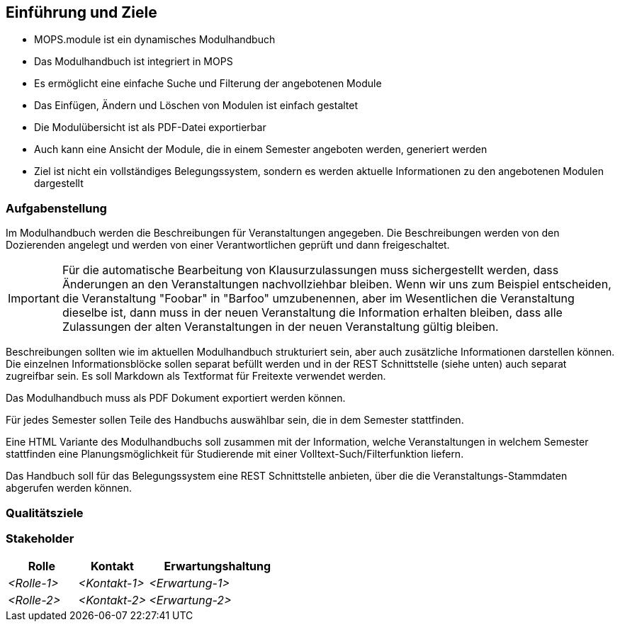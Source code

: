 [[section-introduction-and-goals]]
==	Einführung und Ziele

- MOPS.module ist ein dynamisches Modulhandbuch
- Das Modulhandbuch ist integriert in MOPS
- Es ermöglicht eine einfache Suche und Filterung der angebotenen Module
- Das Einfügen, Ändern und Löschen von Modulen ist einfach gestaltet
- Die Modulübersicht ist als PDF-Datei exportierbar
- Auch kann eine Ansicht der Module, die in einem Semester angeboten werden, generiert werden
- Ziel ist nicht ein vollständiges Belegungssystem, sondern es werden aktuelle Informationen zu den angebotenen Modulen dargestellt


=== Aufgabenstellung

Im Modulhandbuch werden die Beschreibungen für Veranstaltungen angegeben.
Die Beschreibungen werden von den Dozierenden angelegt und werden von einer Verantwortlichen geprüft und dann freigeschaltet.

IMPORTANT: Für die automatische Bearbeitung von Klausurzulassungen muss sichergestellt werden, dass Änderungen an den Veranstaltungen nachvollziehbar bleiben.
Wenn wir uns zum Beispiel entscheiden, die Veranstaltung "Foobar" in "Barfoo" umzubenennen, aber im Wesentlichen die Veranstaltung dieselbe ist, dann muss in der neuen Veranstaltung die Information erhalten bleiben, dass alle Zulassungen der alten Veranstaltungen in der neuen Veranstaltung gültig bleiben.

Beschreibungen sollten wie im aktuellen Modulhandbuch strukturiert sein, aber auch zusätzliche Informationen darstellen können.
Die einzelnen Informationsblöcke sollen separat befüllt werden und in der REST Schnittstelle (siehe unten) auch separat zugreifbar sein.
Es soll Markdown als Textformat für Freitexte verwendet werden.

Das Modulhandbuch muss als PDF Dokument exportiert werden können.

Für jedes Semester sollen Teile des Handbuchs auswählbar sein, die in dem Semester stattfinden.

Eine HTML Variante des Modulhandbuchs soll zusammen mit der Information, welche Veranstaltungen in welchem Semester stattfinden eine Planungsmöglichkeit für Studierende mit einer Volltext-Such/Filterfunktion liefern.

Das Handbuch soll für das Belegungssystem eine REST Schnittstelle anbieten, über die die Veranstaltungs-Stammdaten abgerufen werden können.

=== Qualitätsziele



=== Stakeholder



[cols="1,1,2" options="header"]
|===
|Rolle |Kontakt |Erwartungshaltung
| _<Rolle-1>_ | _<Kontakt-1>_ | _<Erwartung-1>_
| _<Rolle-2>_ | _<Kontakt-2>_ | _<Erwartung-2>_ 
|===
